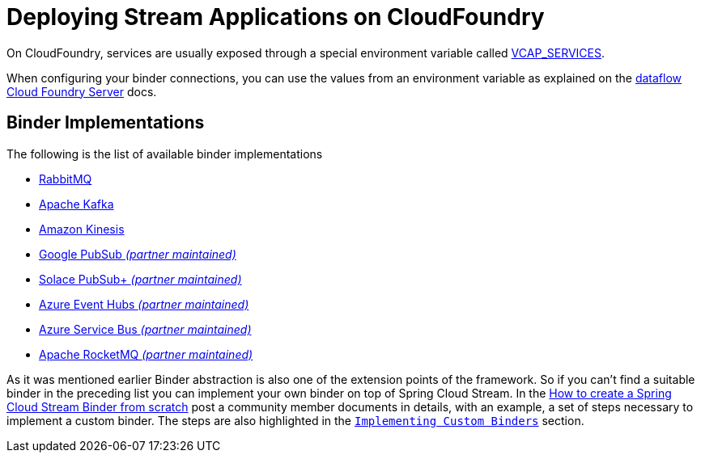 [[deploying-stream-applications-on-cloudfoundry]]
= Deploying Stream Applications on CloudFoundry
:page-section-summary-toc: 1

On CloudFoundry, services are usually exposed through a special environment variable called https://docs.cloudfoundry.org/devguide/deploy-apps/environment-variable.html#VCAP-SERVICES[VCAP_SERVICES].

When configuring your binder connections, you can use the values from an environment variable as explained on the http://docs.spring.io/spring-cloud-dataflow-server-cloudfoundry/docs/current-SNAPSHOT/reference/htmlsingle/#getting-started-ups[dataflow Cloud Foundry Server] docs.

[[binder-implementations]]
== Binder Implementations
:page-section-summary-toc: 1

The following is the list of available binder implementations

* https://cloud.spring.io/spring-cloud-stream-binder-rabbit/[RabbitMQ]
* https://cloud.spring.io/spring-cloud-stream-binder-kafka/[Apache Kafka]
* https://github.com/spring-cloud/spring-cloud-stream-binder-aws-kinesis[Amazon Kinesis]
* https://github.com/spring-cloud/spring-cloud-gcp/tree/master/spring-cloud-gcp-pubsub-stream-binder[Google PubSub _(partner maintained)_]
* https://github.com/SolaceProducts/solace-spring-cloud/tree/master/solace-spring-cloud-starters/solace-spring-cloud-stream-starter#spring-cloud-stream-binder-for-solace-pubsub[Solace PubSub+ _(partner maintained)_]
* https://aka.ms/spring/docs#spring-cloud-stream-binder-for-azure-event-hubs[Azure Event Hubs _(partner maintained)_]
* https://aka.ms/spring/docs#spring-cloud-stream-binder-for-azure-service-bus[Azure Service Bus _(partner maintained)_]
* https://github.com/alibaba/spring-cloud-alibaba/wiki/RocketMQ-en[Apache RocketMQ _(partner maintained)_]

As it was mentioned earlier Binder abstraction is also one of the extension points of the framework. So if you can't find a suitable binder in the preceding list you can implement your own binder on top of Spring Cloud Stream.
In the https://medium.com/@domenicosibilio/how-to-create-a-spring-cloud-stream-binder-from-scratch-ab8b29ee931b[How to create a Spring Cloud Stream Binder from scratch] post a community member documents
in details, with an example, a set of steps necessary to implement a custom binder.
The steps are also highlighted in the `xref:spring-cloud-stream/overview-custom-binder-impl.adoc[Implementing Custom Binders]` section.
